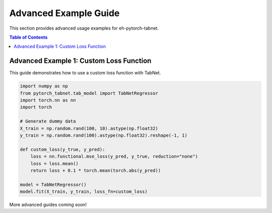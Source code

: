 Advanced Example Guide
======================

This section provides advanced usage examples for eh-pytorch-tabnet.

.. contents:: Table of Contents
   :depth: 1

Advanced Example 1: Custom Loss Function
----------------------------------------

This guide demonstrates how to use a custom loss function with TabNet.

.. code-block:: python

   import numpy as np
   from pytorch_tabnet.tab_model import TabNetRegressor
   import torch.nn as nn
   import torch

   # Generate dummy data
   X_train = np.random.rand(100, 10).astype(np.float32)
   y_train = np.random.rand(100).astype(np.float32).reshape(-1, 1)

   def custom_loss(y_true, y_pred):
       loss = nn.functional.mse_loss(y_pred, y_true, reduction="none")
       loss = loss.mean()
       return loss + 0.1 * torch.mean(torch.abs(y_pred))

   model = TabNetRegressor()
   model.fit(X_train, y_train, loss_fn=custom_loss)

More advanced guides coming soon!
